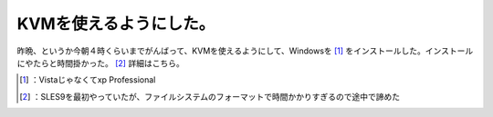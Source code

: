 ﻿KVMを使えるようにした。
##########################


昨晩、というか今朝４時くらいまでがんばって、KVMを使えるようにして、Windowsを [#]_ をインストールした。インストールにやたらと時間掛かった。 [#]_ 
詳細はこちら。



.. [#] ：Vistaじゃなくてxp Professional
.. [#] ：SLES9を最初やっていたが、ファイルシステムのフォーマットで時間かかりすぎるので途中で諦めた



.. author:: mkouhei
.. categories:: computer, virt., 
.. tags::
.. comments::


